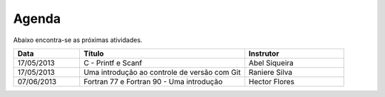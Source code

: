 Agenda
======

Abaixo encontra-se as próximas atividades.

.. list-table::
   :widths: 20 50 30
   :header-rows: 1

   * - Data
     - Título
     - Instrutor
   * - 17/05/2013
     - C - Printf e Scanf
     - Abel Siqueira
   * - 17/05/2013
     - Uma introdução ao controle de versão com Git
     - Raniere Silva
   * - 07/06/2013
     - Fortran 77 e Fortran 90 - Uma introdução
     - Hector Flores
